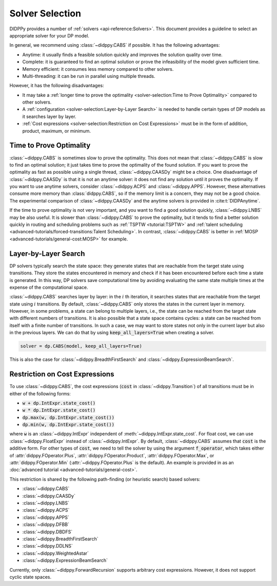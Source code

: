 Solver Selection
================

DIDPPy provides a number of :ref:`solvers <api-reference:Solvers>`.
This document provides a guideline to select an appropriate solver for your DP model.

In general, we recommend using :class:`~didppy.CABS` if possible.
It has the following advantages:

* Anytime: it usually finds a feasible solution quickly and improves the solution quality over time.
* Complete: it is guaranteed to find an optimal solution or prove the infeasibility of the model given sufficient time.
* Memory efficient: it consumes less memory compared to other solvers.
* Multi-threading: it can be run in parallel using multiple threads.

However, it has the following disadvantages:

* It may take a :ref:`longer time to prove the optimality <solver-selection:Time to Prove Optimality>` compared to other solvers.
* A :ref:`configuration <solver-selection:Layer-by-Layer Search>` is needed to handle certain types of DP models as it searches layer by layer.
* :ref:`Cost expressions <solver-selection:Restriction on Cost Expressions>` must be in the form of addition, product, maximum, or minimum.

Time to Prove Optimality
------------------------

:class:`~didppy.CABS` is sometimes slow to prove the optimality.
This does not mean that :class:`~didppy.CABS` is slow to find an optimal solution; it just takes time to prove the optimality of the found solution.
If you want to prove the optimality as fast as possible using a single thread, :class:`~didppy.CAASDy` might be a choice.
One disadvantage of :class:`~didppy.CAASDy` is that it is not an anytime solver: it does not find any solution until it proves the optimality.
If you want to use anytime solvers, consider :class:`~didppy.ACPS` and :class:`~didppy.APPS`.
However, these alternatives consume more memory than :class:`didppy.CABS`, so if the memory limit is a concern, they may not be a good choice.
The experimental comparison of :class:`~didppy.CAASDy` and the anytime solvers is provided in :cite:t:`DIDPAnytime`.

If the time to prove optimality is not very important, and you want to find a good solution quickly, :class:`~didppy.LNBS` may be also useful.
It is slower than :class:`~didppy.CABS` to prove the optimality, but it tends to find a better solution quickly in routing and scheduling problems such as :ref:`TSPTW <tutorial:TSPTW>` and :ref:`talent scheduling <advanced-tutorials/forced-transitions:Talent Scheduling>`.
In contrast, :class:`~didppy.CABS` is better in :ref:`MOSP <advanced-tutorials/general-cost:MOSP>` for example.


Layer-by-Layer Search
---------------------

DP solvers typically search the state space: they generate states that are reachable from the target state using transitions.
They store the states encountered in memory and check if it has been encountered before each time a state is generated.
In this way, DP solvers save computational time by avoiding evaluating the same state multiple times at the expense of the computational space.

:class:`~didppy.CABS` searches layer by layer:
in the :math:`i` th iteration, it searches states that are reachable from the target state using :math:`i` transitions.
By default, :class:`~didppy.CABS` only stores the states in the current layer in memory.
However, in some problems, a state can belong to multiple layers, i.e., the state can be reached from the target state with different numbers of transitions.
It is also possible that a state space contains cycles: a state can be reached from itself with a finite number of transitions.
In such a case, we may want to store states not only in the current layer but also in the previous layers.
We can do that by using :code:`keep_all_layers=True` when creating a solver.

.. code-block:: python

    solver = dp.CABS(model, keep_all_layers=True)

This is also the case for :class:`~didppy.BreadthFirstSearch` and :class:`~didppy.ExpressionBeamSearch`.

Restriction on Cost Expressions
-------------------------------

To use :class:`~didppy.CABS`, the cost expressions (:code:`cost` in :class:`~didppy.Transition`) of all transitions must be in either of the following forms:

* :code:`w + dp.IntExpr.state_cost()`
* :code:`w * dp.IntExpr.state_cost()`
* :code:`dp.max(w, dp.IntExpr.state_cost())`
* :code:`dp.min(w, dp.IntExpr.state_cost())`

where :code:`w` is an :class:`~didppy.IntExpr` independent of :meth:`~didppy.IntExpr.state_cost`.
For float cost, we can use :class:`~didppy.FloatExpr` instead of :class:`~didppy.IntExpr`.
By default, :class:`~didppy.CABS` assumes that :code:`cost` is the additive form.
For other types of :code:`cost`, we need to tell the solver by using the argument :code:`f_operator`, which takes either of :attr:`didppy.FOperator.Plus`, :attr:`didppy.FOperator.Product`, :attr:`didppy.FOperator.Max`, or :attr:`didppy.FOperator.Min` (:attr:`~didppy.FOperator.Plus` is the default).
An example is provided in as an :doc:`advanced tutorial <advanced-tutorials/general-cost>`.

This restriction is shared by the following path-finding (or heuristic search) based solvers:

* :class:`~didppy.CABS`
* :class:`~didppy.CAASDy`
* :class:`~didppy.LNBS`
* :class:`~didppy.ACPS`
* :class:`~didppy.APPS`
* :class:`~didppy.DFBB`
* :class:`~didppy.DBDFS`
* :class:`~didppy.BreadthFirstSearch`
* :class:`~didppy.DDLNS`
* :class:`~didppy.WeightedAstar`
* :class:`~didppy.ExpressionBeamSearch`

Currently, only :class:`~didppy.ForwardRecursion` supports arbitrary cost expressions.
However, it does not support cyclic state spaces.
